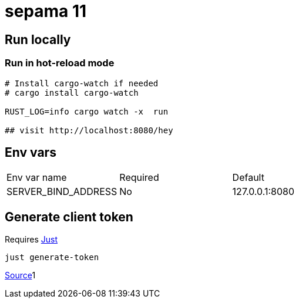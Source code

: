 # sepama 11

## Run locally

### Run in hot-reload mode

```sh
# Install cargo-watch if needed
# cargo install cargo-watch

RUST_LOG=info cargo watch -x  run

## visit http://localhost:8080/hey
```

## Env vars

[cols="1,1,1"]
|===
|Env var name
|Required
|Default

|SERVER_BIND_ADDRESS
|No
|127.0.0.1:8080

|===

## Generate client token

Requires https://github.com/casey/just[Just]

[source,bash]
----
just generate-token
----

https://manage.auth0.com/dashboard/eu/dev-i-l2f2pc/applications/VtjBOwX5HvM9WjT6mN17ofs4b7uDtXJw/quickstart[Source]1
